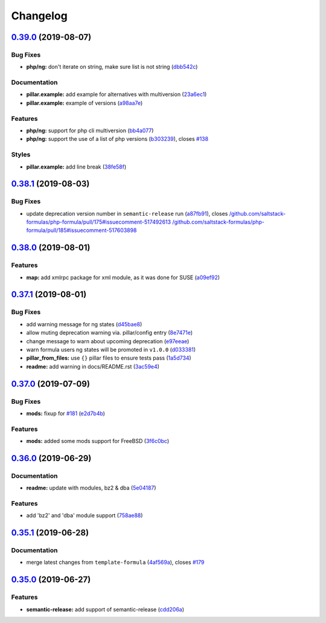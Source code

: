 
Changelog
=========

`0.39.0 <https://github.com/saltstack-formulas/php-formula/compare/v0.38.1...v0.39.0>`_ (2019-08-07)
--------------------------------------------------------------------------------------------------------

Bug Fixes
^^^^^^^^^


* **php/ng:** don't iterate on string, make sure list is not string (\ `dbb542c <https://github.com/saltstack-formulas/php-formula/commit/dbb542c>`_\ )

Documentation
^^^^^^^^^^^^^


* **pillar.example:** add example for alternatives with multiversion (\ `23a6ec1 <https://github.com/saltstack-formulas/php-formula/commit/23a6ec1>`_\ )
* **pillar.example:** example of versions (\ `a98aa7e <https://github.com/saltstack-formulas/php-formula/commit/a98aa7e>`_\ )

Features
^^^^^^^^


* **php/ng:** support for php cli multiversion (\ `bb4a077 <https://github.com/saltstack-formulas/php-formula/commit/bb4a077>`_\ )
* **php/ng:** support the use of a list of php versions (\ `b303239 <https://github.com/saltstack-formulas/php-formula/commit/b303239>`_\ ), closes `#138 <https://github.com/saltstack-formulas/php-formula/issues/138>`_

Styles
^^^^^^


* **pillar.example:** add line break (\ `38fe58f <https://github.com/saltstack-formulas/php-formula/commit/38fe58f>`_\ )

`0.38.1 <https://github.com/saltstack-formulas/php-formula/compare/v0.38.0...v0.38.1>`_ (2019-08-03)
--------------------------------------------------------------------------------------------------------

Bug Fixes
^^^^^^^^^


* update deprecation version number in ``semantic-release`` run (\ `a87fb91 <https://github.com/saltstack-formulas/php-formula/commit/a87fb91>`_\ ), closes `/github.com/saltstack-formulas/php-formula/pull/175#issuecomment-517492613 <https://github.com//github.com/saltstack-formulas/php-formula/pull/175/issues/issuecomment-517492613>`_ `/github.com/saltstack-formulas/php-formula/pull/185#issuecomment-517603898 <https://github.com//github.com/saltstack-formulas/php-formula/pull/185/issues/issuecomment-517603898>`_

`0.38.0 <https://github.com/saltstack-formulas/php-formula/compare/v0.37.1...v0.38.0>`_ (2019-08-01)
--------------------------------------------------------------------------------------------------------

Features
^^^^^^^^


* **map:** add xmlrpc package for xml module, as it was done for SUSE (\ `a09ef92 <https://github.com/saltstack-formulas/php-formula/commit/a09ef92>`_\ )

`0.37.1 <https://github.com/saltstack-formulas/php-formula/compare/v0.37.0...v0.37.1>`_ (2019-08-01)
--------------------------------------------------------------------------------------------------------

Bug Fixes
^^^^^^^^^


* add warning message for ng states (\ `d45bae8 <https://github.com/saltstack-formulas/php-formula/commit/d45bae8>`_\ )
* allow muting deprecation warning via. pillar/config entry (\ `8e7471e <https://github.com/saltstack-formulas/php-formula/commit/8e7471e>`_\ )
* change message to warn about upcoming deprecation (\ `e97eeae <https://github.com/saltstack-formulas/php-formula/commit/e97eeae>`_\ )
* warn formula users ng states will be promoted in ``v1.0.0`` (\ `d033381 <https://github.com/saltstack-formulas/php-formula/commit/d033381>`_\ )
* **pillar_from_files:** use ``{}`` pillar files to ensure tests pass (\ `1a5d734 <https://github.com/saltstack-formulas/php-formula/commit/1a5d734>`_\ )
* **readme:** add warning in  docs/README.rst (\ `3ac59e4 <https://github.com/saltstack-formulas/php-formula/commit/3ac59e4>`_\ )

`0.37.0 <https://github.com/saltstack-formulas/php-formula/compare/v0.36.0...v0.37.0>`_ (2019-07-09)
--------------------------------------------------------------------------------------------------------

Bug Fixes
^^^^^^^^^


* **mods:** fixup for `#181 <https://github.com/saltstack-formulas/php-formula/issues/181>`_ (\ `e2d7b4b <https://github.com/saltstack-formulas/php-formula/commit/e2d7b4b>`_\ )

Features
^^^^^^^^


* **mods:** added some mods support for FreeBSD (\ `3f6c0bc <https://github.com/saltstack-formulas/php-formula/commit/3f6c0bc>`_\ )

`0.36.0 <https://github.com/saltstack-formulas/php-formula/compare/v0.35.1...v0.36.0>`_ (2019-06-29)
--------------------------------------------------------------------------------------------------------

Documentation
^^^^^^^^^^^^^


* **readme:** update with modules, bz2 & dba (\ `5e04187 <https://github.com/saltstack-formulas/php-formula/commit/5e04187>`_\ )

Features
^^^^^^^^


* add 'bz2' and 'dba' module support (\ `758ae88 <https://github.com/saltstack-formulas/php-formula/commit/758ae88>`_\ )

`0.35.1 <https://github.com/saltstack-formulas/php-formula/compare/v0.35.0...v0.35.1>`_ (2019-06-28)
--------------------------------------------------------------------------------------------------------

Documentation
^^^^^^^^^^^^^


* merge latest changes from ``template-formula`` (\ `4af569a <https://github.com/saltstack-formulas/php-formula/commit/4af569a>`_\ ), closes `#179 <https://github.com/saltstack-formulas/php-formula/issues/179>`_

`0.35.0 <https://github.com/saltstack-formulas/php-formula/compare/v0.34.0...v0.35.0>`_ (2019-06-27)
--------------------------------------------------------------------------------------------------------

Features
^^^^^^^^


* **semantic-release:** add support of semantic-release (\ `cdd206a <https://github.com/saltstack-formulas/php-formula/commit/cdd206a>`_\ )
